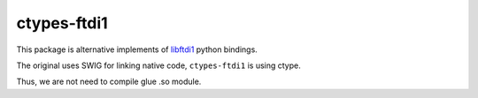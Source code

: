 ============
ctypes-ftdi1
============

This package is alternative implements of `libftdi1 <https://www.intra2net.com/en/developer/libftdi/index.php>`_ python bindings.

The original uses SWIG for linking native code,
``ctypes-ftdi1`` is using ctype.

Thus, we are not need to compile glue .so module.
